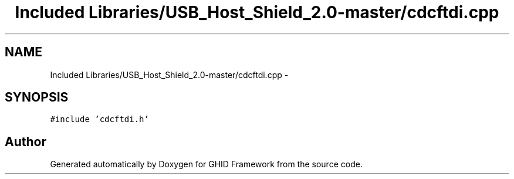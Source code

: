 .TH "Included Libraries/USB_Host_Shield_2.0-master/cdcftdi.cpp" 3 "Sun Mar 30 2014" "Version version 2.0" "GHID Framework" \" -*- nroff -*-
.ad l
.nh
.SH NAME
Included Libraries/USB_Host_Shield_2.0-master/cdcftdi.cpp \- 
.SH SYNOPSIS
.br
.PP
\fC#include 'cdcftdi\&.h'\fP
.br

.SH "Author"
.PP 
Generated automatically by Doxygen for GHID Framework from the source code\&.
